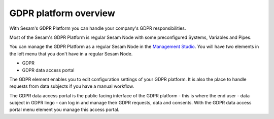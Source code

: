 .. _gdpr_platform_overview:

===========================
GDPR platform overview
===========================

With Sesam's GDPR Platform you can handle your company's GDPR responsibilities.

Most of the Sesam's GDPR Platform is regular Sesam Node with some preconfigured Systems, Variables and Pipes. 

You can manage the GDPR Platform as a regular Sesam Node in the `Management Studio <https://portal.sesam.io>`_.
You will have two elements in the left menu that you don't have in a regular Sesam Node.

- GDPR
- GDPR data access portal

.. image:: images/gdpr-getting-started/setup.png
    :width: 800px
    :align: center
    :alt: GDPR setup page

The GDPR element enables you to edit configuration settings of your GDPR platform.
It is also the place to handle requests from data subjects if you have a manual workflow.

The GDPR data access portal is the public facing interface of the GDPR platform - this is where the end user - data
subject in GDPR lingo - can log in and manage their GDPR requests, data and consents.
With the GDPR data access portal menu element you manage this access portal.


